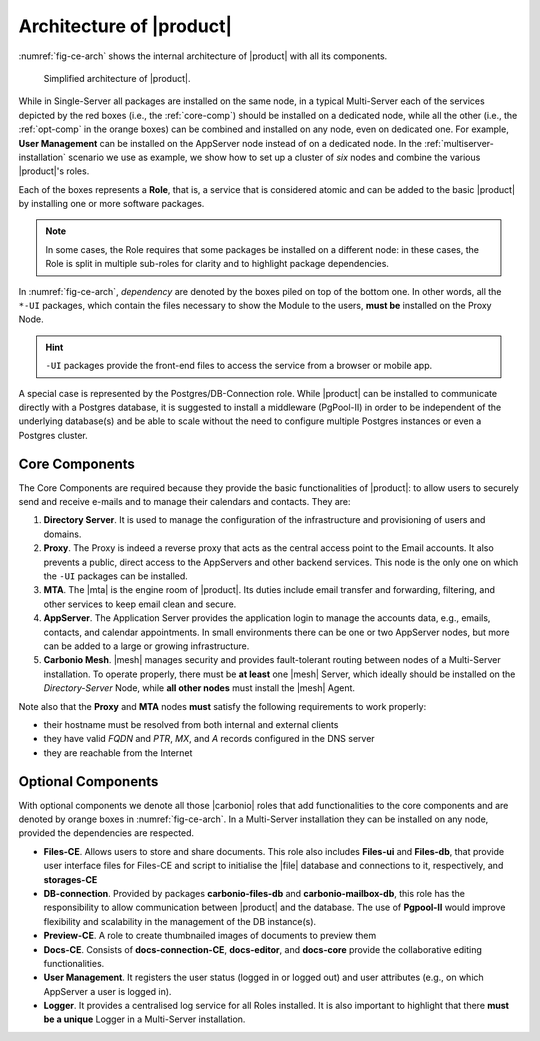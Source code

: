.. SPDX-FileCopyrightText: 2022 Zextras <https://www.zextras.com/>
..
.. SPDX-License-Identifier: CC-BY-NC-SA-4.0

===========================
 Architecture of |product|
===========================

:numref:`fig-ce-arch` shows the internal architecture of |product|
with all its components.

.. _fig-ce-arch:

.. figure:: /img/carbonio/ce-architecture.png
   :scale: 70%

   Simplified architecture of |product|.

While in Single-Server all packages are installed on the same node, in
a typical Multi-Server each of the services depicted by the red
boxes (i.e., the :ref:`core-comp`) should be installed on a dedicated
node, while all the other (i.e., the :ref:`opt-comp` in the orange
boxes) can be combined and installed on any node, even on dedicated
one. For example, **User Management** can be
installed on the AppServer node instead of on a dedicated node.  In
the :ref:`multiserver-installation` scenario we use as example, we
show how to set up a cluster of *six* nodes and combine the various
|product|'s roles.

Each of the boxes represents a **Role**, that is, a service that
is considered atomic and can be added to the basic |product| by
installing one or more software packages. 

.. note:: In some cases, the Role requires that some packages be
   installed on a different node: in these cases, the Role is split in
   multiple sub-roles for clarity and to highlight package
   dependencies.

In :numref:`fig-ce-arch`, *dependency* are denoted by the boxes piled
on top of the bottom one. In other words, all the ``*-UI`` packages,
which contain the files necessary to show the Module to the users,
**must be** installed on the Proxy Node.

.. hint:: ``-UI`` packages provide the front-end files to access the
   service from a browser or mobile app.

A special case is represented by the Postgres/DB-Connection
role. While |product| can be installed to communicate directly with a
Postgres database, it is suggested to install a middleware (PgPool-II)
in order to be independent of the underlying database(s) and be able
to scale without the need to configure multiple Postgres instances or
even a Postgres cluster.

.. _core-comp:

Core Components
===============

The Core Components are required because they provide the basic
functionalities of |product|: to allow users to securely send and
receive e-mails and to manage their calendars and contacts. They are:

#. **Directory Server**.  It is used to manage the configuration of
   the infrastructure and provisioning of users and domains.

#. **Proxy**. The Proxy is indeed a reverse proxy that acts as the
   central access point to the Email accounts. It also prevents a
   public, direct access to the AppServers and other backend
   services. This node is the only one on which the ``-UI`` packages
   can be installed.

#. **MTA**.  The |mta| is the engine room of |product|. Its duties
   include email transfer and forwarding, filtering, and other
   services to keep email clean and secure.

#. **AppServer**. The Application Server provides the application
   login to manage the accounts data, e.g., emails, contacts, and
   calendar appointments. In small environments there can be one or
   two AppServer nodes, but more can be added to a large or growing
   infrastructure.

#. **Carbonio Mesh**. |mesh| manages security and provides
   fault-tolerant routing between nodes of a Multi-Server
   installation. To operate properly, there must be **at least** one
   |mesh| Server, which ideally should be installed on the
   *Directory-Server* Node, while **all other nodes** must install the
   |mesh| Agent.

Note also that the **Proxy** and **MTA** nodes **must** satisfy the
following requirements to work properly:

* their hostname must be resolved from both internal and external
  clients
* they have valid `FQDN` and `PTR`, `MX`, and `A` records configured
  in the DNS server
* they are reachable from the Internet

.. _opt-comp:

Optional Components
===================

With optional components we denote all those |carbonio| roles that add
functionalities to the core components and are denoted by orange boxes
in :numref:`fig-ce-arch`. In a Multi-Server installation they can be
installed on any node, provided the dependencies are respected.

* **Files-CE**. Allows users to store and share documents. This role
  also includes **Files-ui** and **Files-db**, that provide user
  interface files for Files-CE and script to initialise the |file|
  database and connections to it, respectively, and **storages-CE**
* **DB-connection**. Provided by packages **carbonio-files-db** and
  **carbonio-mailbox-db**, this role has the responsibility to allow
  communication between |product| and the database. The use of
  **Pgpool-II** would improve flexibility and scalability in the
  management of the DB instance(s).
* **Preview-CE**. A role to create thumbnailed images of documents to
  preview them
* **Docs-CE**. Consists of **docs-connection-CE**, **docs-editor**,
  and **docs-core** provide the collaborative editing functionalities.
* **User Management**. It registers the user status (logged in or
  logged out) and user attributes (e.g., on which AppServer a user is
  logged in). 
* **Logger**. It provides a centralised log service for all Roles
  installed. It is also important to highlight that there **must be a
  unique** Logger in a Multi-Server installation.
